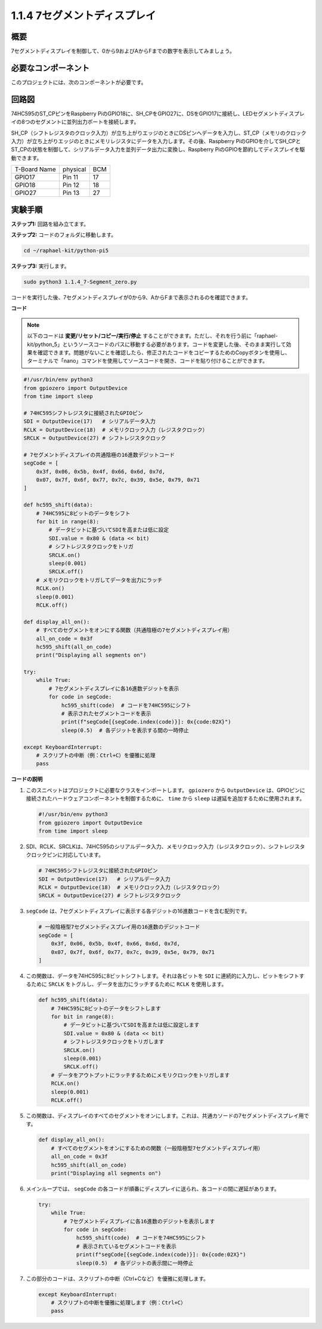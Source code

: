 .. _1.1.4_py_pi5:

1.1.4 7セグメントディスプレイ
=============================

概要
-----------------

7セグメントディスプレイを制御して、0から9およびAからFまでの数字を表示してみましょう。

必要なコンポーネント
------------------------------

このプロジェクトには、次のコンポーネントが必要です。 

.. image:: ../python_pi5/img/1.1.4_7_segment_list.png

.. raw:: html

   <br/>

回路図
---------------------

74HC595のST_CPピンをRaspberry PiのGPIO18に、SH_CPをGPIO27に、DSをGPIO17に接続し、LEDセグメントディスプレイの8つのセグメントに並列出力ポートを接続します。

SH_CP（シフトレジスタのクロック入力）が立ち上がりエッジのときにDSピンへデータを入力し、ST_CP（メモリのクロック入力）が立ち上がりエッジのときにメモリレジスタにデータを入力します。その後、Raspberry PiのGPIOを介してSH_CPとST_CPの状態を制御して、シリアルデータ入力を並列データ出力に変換し、Raspberry PiのGPIOを節約してディスプレイを駆動できます。

============ ======== ===
T-Board Name physical BCM
GPIO17       Pin 11   17
GPIO18       Pin 12   18
GPIO27       Pin 13   27
============ ======== ===

.. image:: ../python_pi5/img/1.1.4_7_segment_schematic.png


実験手順
------------------------------

**ステップ1:** 回路を組み立てます。

.. image:: ../python_pi5/img/1.1.4_7-Segment_circuit.png

**ステップ2:** コードのフォルダに移動します。

.. raw:: html

   <run></run>

.. code-block::

    cd ~/raphael-kit/python-pi5

**ステップ3:** 実行します。

.. raw:: html

   <run></run>

.. code-block::

    sudo python3 1.1.4_7-Segment_zero.py

コードを実行した後、7セグメントディスプレイが0から9、AからFまで表示されるのを確認できます。

**コード**

.. note::
    以下のコードは **変更/リセット/コピー/実行/停止** することができます。ただし、それを行う前に「raphael-kit/python_5」というソースコードのパスに移動する必要があります。コードを変更した後、そのまま実行して効果を確認できます。問題がないことを確認したら、修正されたコードをコピーするためのCopyボタンを使用し、ターミナルで「nano」コマンドを使用してソースコードを開き、コードを貼り付けることができます。

.. raw:: html

    <run></run>

.. code-block:: python

   #!/usr/bin/env python3
   from gpiozero import OutputDevice
   from time import sleep

   # 74HC595シフトレジスタに接続されたGPIOピン
   SDI = OutputDevice(17)   # シリアルデータ入力
   RCLK = OutputDevice(18)  # メモリクロック入力（レジスタクロック）
   SRCLK = OutputDevice(27) # シフトレジスタクロック

   # 7セグメントディスプレイの共通陰極の16進数デジットコード
   segCode = [
       0x3f, 0x06, 0x5b, 0x4f, 0x66, 0x6d, 0x7d,
       0x07, 0x7f, 0x6f, 0x77, 0x7c, 0x39, 0x5e, 0x79, 0x71
   ]

   def hc595_shift(data):
       # 74HC595に8ビットのデータをシフト
       for bit in range(8):
           # データビットに基づいてSDIを高または低に設定
           SDI.value = 0x80 & (data << bit)
           # シフトレジスタクロックをトリガ
           SRCLK.on()
           sleep(0.001)
           SRCLK.off()
       # メモリクロックをトリガしてデータを出力にラッチ
       RCLK.on()
       sleep(0.001)
       RCLK.off()

   def display_all_on():
       # すべてのセグメントをオンにする関数（共通陰極の7セグメントディスプレイ用）
       all_on_code = 0x3f
       hc595_shift(all_on_code)
       print("Displaying all segments on")

   try:
       while True:
           # 7セグメントディスプレイに各16進数デジットを表示
           for code in segCode:
               hc595_shift(code)  # コードを74HC595にシフト
               # 表示されたセグメントコードを表示
               print(f"segCode[{segCode.index(code)}]: 0x{code:02X}")
               sleep(0.5)  # 各デジットを表示する間の一時停止

   except KeyboardInterrupt:
       # スクリプトの中断（例：Ctrl+C）を優雅に処理
       pass

**コードの説明**

#. このスニペットはプロジェクトに必要なクラスをインポートします。 ``gpiozero`` から ``OutputDevice`` は、GPIOピンに接続されたハードウェアコンポーネントを制御するために、 ``time`` から ``sleep`` は遅延を追加するために使用されます。

   .. code-block:: python

       #!/usr/bin/env python3
       from gpiozero import OutputDevice
       from time import sleep

#. SDI、RCLK、SRCLKは、74HC595のシリアルデータ入力、メモリクロック入力（レジスタクロック）、シフトレジスタクロックピンに対応しています。

   .. code-block:: python

       # 74HC595シフトレジスタに接続されたGPIOピン
       SDI = OutputDevice(17)   # シリアルデータ入力
       RCLK = OutputDevice(18)  # メモリクロック入力（レジスタクロック）
       SRCLK = OutputDevice(27) # シフトレジスタクロック

#. ``segCode`` は、7セグメントディスプレイに表示する各デジットの16進数コードを含む配列です。

   .. code-block:: python

       # 一般陰極型7セグメントディスプレイ用の16進数のデジットコード
       segCode = [
           0x3f, 0x06, 0x5b, 0x4f, 0x66, 0x6d, 0x7d,
           0x07, 0x7f, 0x6f, 0x77, 0x7c, 0x39, 0x5e, 0x79, 0x71
       ]

#. この関数は、データを74HC595に8ビットシフトします。それは各ビットを ``SDI`` に連続的に入力し、ビットをシフトするために ``SRCLK`` をトグルし、データを出力にラッチするために ``RCLK`` を使用します。

   .. code-block:: python

       def hc595_shift(data):
           # 74HC595に8ビットのデータをシフトします
           for bit in range(8):
               # データビットに基づいてSDIを高または低に設定します
               SDI.value = 0x80 & (data << bit)
               # シフトレジスタクロックをトリガします
               SRCLK.on()
               sleep(0.001)
               SRCLK.off()
           # データをアウトプットにラッチするためにメモリクロックをトリガします
           RCLK.on()
           sleep(0.001)
           RCLK.off()

#. この関数は、ディスプレイのすべてのセグメントをオンにします。これは、共通カソードの7セグメントディスプレイ用です。

   .. code-block:: python

       def display_all_on():
           # すべてのセグメントをオンにするための関数（一般陰極型7セグメントディスプレイ用）
           all_on_code = 0x3f
           hc595_shift(all_on_code)
           print("Displaying all segments on")

#. メインループでは、 ``segCode`` の各コードが順番にディスプレイに送られ、各コードの間に遅延があります。

   .. code-block:: python

       try:
           while True:
               # 7セグメントディスプレイに各16進数のデジットを表示します
               for code in segCode:
                   hc595_shift(code)  # コードを74HC595にシフト
                   # 表示されているセグメントコードを表示
                   print(f"segCode[{segCode.index(code)}]: 0x{code:02X}")
                   sleep(0.5)  # 各デジットの表示間に一時停止

#. この部分のコードは、スクリプトの中断（Ctrl+Cなど）を優雅に処理します。

   .. code-block:: python

       except KeyboardInterrupt:
           # スクリプトの中断を優雅に処理します（例：Ctrl+C）
           pass
